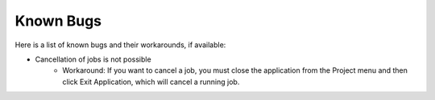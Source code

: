 Known Bugs
==========

Here is a list of known bugs and their workarounds, if available:

* Cancellation of jobs is not possible
    * Workaround: If you want to cancel a job, you must close the application from the Project menu and then click Exit Application, which will cancel a running job.
